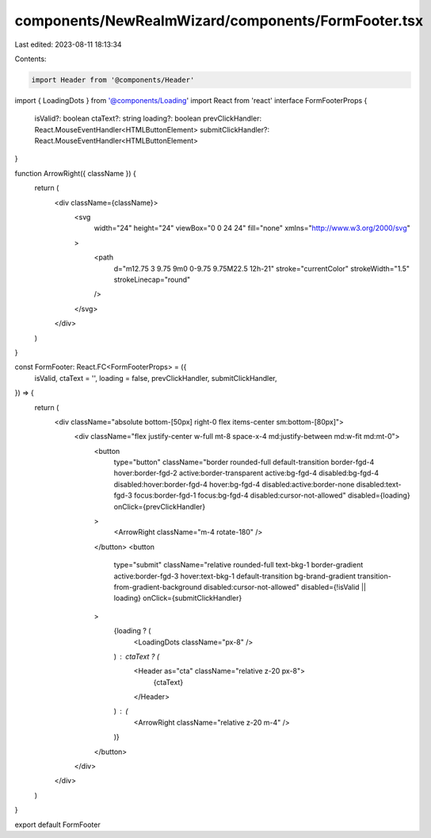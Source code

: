 components/NewRealmWizard/components/FormFooter.tsx
===================================================

Last edited: 2023-08-11 18:13:34

Contents:

.. code-block:: tsx

    import Header from '@components/Header'
import { LoadingDots } from '@components/Loading'
import React from 'react'
interface FormFooterProps {
  isValid?: boolean
  ctaText?: string
  loading?: boolean
  prevClickHandler: React.MouseEventHandler<HTMLButtonElement>
  submitClickHandler?: React.MouseEventHandler<HTMLButtonElement>
}

function ArrowRight({ className }) {
  return (
    <div className={className}>
      <svg
        width="24"
        height="24"
        viewBox="0 0 24 24"
        fill="none"
        xmlns="http://www.w3.org/2000/svg"
      >
        <path
          d="m12.75 3 9.75 9m0 0-9.75 9.75M22.5 12h-21"
          stroke="currentColor"
          strokeWidth="1.5"
          strokeLinecap="round"
        />
      </svg>
    </div>
  )
}

const FormFooter: React.FC<FormFooterProps> = ({
  isValid,
  ctaText = '',
  loading = false,
  prevClickHandler,
  submitClickHandler,
}) => {
  return (
    <div className="absolute bottom-[50px] right-0 flex items-center sm:bottom-[80px]">
      <div className="flex justify-center w-full mt-8 space-x-4 md:justify-between md:w-fit md:mt-0">
        <button
          type="button"
          className="border rounded-full default-transition border-fgd-4 hover:border-fgd-2 active:border-transparent active:bg-fgd-4 disabled:bg-fgd-4 disabled:hover:border-fgd-4 hover:bg-fgd-4 disabled:active:border-none disabled:text-fgd-3 focus:border-fgd-1 focus:bg-fgd-4 disabled:cursor-not-allowed"
          disabled={loading}
          onClick={prevClickHandler}
        >
          <ArrowRight className="m-4 rotate-180" />
        </button>
        <button
          type="submit"
          className="relative rounded-full text-bkg-1 border-gradient active:border-fgd-3 hover:text-bkg-1 default-transition bg-brand-gradient transition-from-gradient-background disabled:cursor-not-allowed"
          disabled={!isValid || loading}
          onClick={submitClickHandler}
        >
          {loading ? (
            <LoadingDots className="px-8" />
          ) : ctaText ? (
            <Header as="cta" className="relative z-20 px-8">
              {ctaText}
            </Header>
          ) : (
            <ArrowRight className="relative z-20 m-4" />
          )}
        </button>
      </div>
    </div>
  )
}

export default FormFooter


